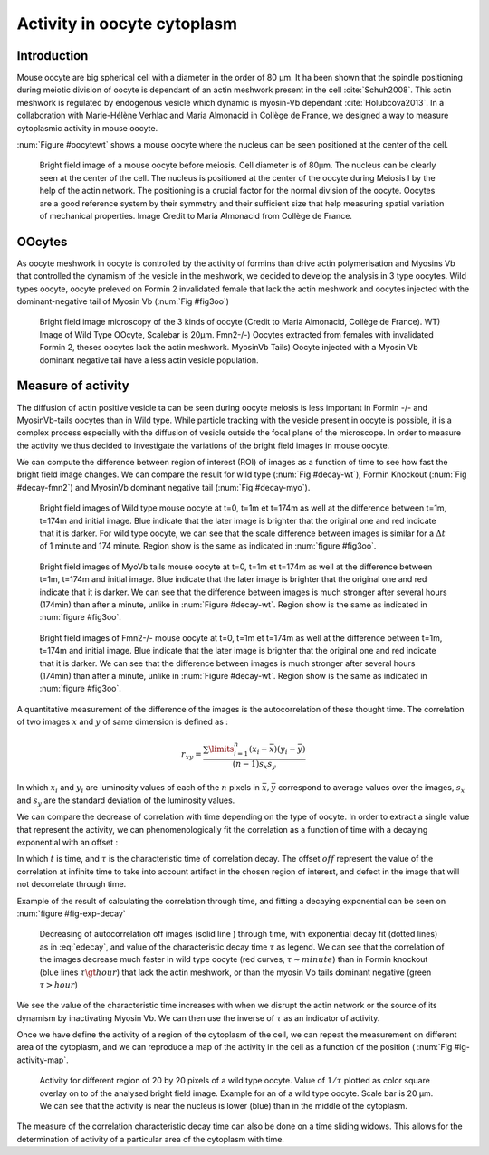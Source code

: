 Activity in oocyte cytoplasm
############################
.. 1

Introduction
************
.. 2

Mouse oocyte are big spherical cell with a diameter in the order of 80 µm.  It
ha been shown that the spindle positioning during meiotic division of oocyte is
dependant of an actin meshwork present in the cell :cite:`Schuh2008`.  This
actin meshwork is regulated by endogenous vesicle which dynamic is myosin-Vb
dependant :cite:`Holubcova2013`. In a collaboration with Marie-Hélène Verhlac
and Maria Almonacid in Collège de France, we designed a way to  measure
cytoplasmic activity in mouse oocyte.


:num:`Figure #oocytewt` shows a mouse
oocyte where the nucleus can be seen positioned at the center of the cell.

.. todo:

    Maybe mention that actin is important in this positioning.

.. _oocytewt:

.. figure:: /figs/oocyte-wild-type.png     
    :alt: "Bright field image of an oocyte"
    :width: 60%

    Bright field image of a mouse oocyte before meiosis. Cell diameter is of
    80µm. The nucleus can be clearly seen at the center of the cell. The
    nucleus is positioned at the center of the oocyte during Meiosis I by the
    help of the actin network. The positioning is a crucial factor for the
    normal division of the oocyte.  Oocytes are a good reference system  by
    their symmetry and their sufficient size that help measuring spatial
    variation of mechanical properties.  Image Credit to Maria Almonacid from
    Collège de France.

OOcytes
*******
.. 2

As oocyte meshwork in oocyte is controlled by the activity of formins than
drive actin polymerisation and Myosins Vb that controlled the dynamism of the
vesicle in the meshwork, we decided to develop the analysis in 3 type oocytes.
Wild types oocyte, oocyte preleved on Formin 2 invalidated female that lack the
actin meshwork and oocytes injected  with the dominant-negative tail of Myosin
Vb (:num:`Fig #fig3oo`)

.. _fig3oo:
.. figure:: /figs/3-oocytes.png
    :width: 100%

    Bright field image microscopy of the 3 kinds of oocyte (Credit to Maria
    Almonacid, Collège de France). WT) Image of Wild Type OOcyte, Scalebar is
    20µm. Fmn2-/-) Oocytes extracted from females with invalidated Formin 2,
    theses oocytes lack the actin meshwork. MyosinVb Tails) Oocyte injected
    with a Myosin Vb dominant negative tail have a less actin vesicle
    population.


Measure of activity
*******************
.. 2

The diffusion of actin positive vesicle ta can be seen during oocyte meiosis is
less important in Formin -/- and MyosinVb-tails oocytes than in Wild type.
While particle tracking with the vesicle present in oocyte is possible, it is a
complex process especially with the diffusion of vesicle outside the focal
plane of the microscope. In order to measure the activity we thus decided to
investigate the variations of the bright field images in mouse oocyte.

We can compute the difference between  region of interest (ROI) of images as a
function of time to see how fast the bright field image changes. We can compare
the result for wild type (:num:`Fig #decay-wt`), Formin Knockout (:num:`Fig
#decay-fmn2`) and MyosinVb dominant negative tail (:num:`Fig #decay-myo`).


.. _decay-wt:
.. figure:: /figs/decay-wt.png
    :width: 70%

    Bright field images of Wild type mouse oocyte at t=0, t=1m et t=174m as
    well at the difference between t=1m, t=174m and initial image. Blue
    indicate that the later image is brighter that the original one and red
    indicate that it is darker.  For wild type oocyte, we can see that the
    scale difference between images is similar for a :math:`\Delta t` of 1
    minute and 174 minute. Region show is the same as indicated in :num:`figure #fig3oo`.

.. _decay-myo:
.. figure:: /figs/decay-myo.png
    :width: 70%


    Bright field images of MyoVb tails mouse oocyte at t=0, t=1m et t=174m as
    well at the difference between t=1m, t=174m and initial image. Blue
    indicate that the later image is brighter that the original one and red
    indicate that it is darker.  We can see that the difference between images
    is much stronger after several hours (174min) than after a minute, unlike
    in :num:`Figure #decay-wt`. Region show is the same as indicated in :num:`figure #fig3oo`.

.. _decay_fmn2:
.. figure:: /figs/decay-fmn2.png
    :width: 70%

    Bright field images of Fmn2-/- mouse oocyte at t=0, t=1m et t=174m as well
    at the difference between t=1m, t=174m and initial image. Blue indicate
    that the later image is brighter that the original one and red indicate
    that it is darker.  We can see that the difference between images is much
    stronger after several hours (174min) than after a minute, unlike
    in :num:`Figure #decay-wt`. Region show is the same as indicated in :num:`figure #fig3oo`.



A quantitative measurement of the difference of the images is the
autocorrelation of these thought time. The correlation of two images :math:`x`
and :math:`y` of same dimension is defined as :


.. math::

    r_{xy}=\frac{\sum\limits_{i=1}^n (x_i-\bar{x})(y_i-\bar{y})}{(n-1) s_x s_y}

    
In which :math:`x_i` and :math:`y_i` are luminosity values of each of the
:math:`n` pixels in :math:`\bar{x},\bar{y}` correspond to average values over
the images, :math:`s_x` and :math:`s_y` are the standard deviation of the
luminosity values.


We can compare the decrease of correlation with time depending on the type of
oocyte. In order to extract a single value that represent the activity, we can phenomenologically fit the correlation as a function of time with a decaying exponential with an offset :

.. math:: 
    :label: edecay

    r(t) = (1-off).e^{(-t/\tau)}+off


In which :math:`t` is time, and :math:`\tau` is the characteristic time of
correlation decay. The offset  :math:`off` represent the value of the
correlation at infinite time to take into account artifact in the chosen region
of interest, and defect in the image that will not decorrelate through time. 

Example of the result of calculating the correlation through time, and fitting
a decaying exponential can be seen on :num:`figure  #fig-exp-decay`

.. _fig-exp-decay:
.. figure:: /figs/corrtime.png
    :width: 65%

    Decreasing of autocorrelation off images  (solid line ) through time, with
    exponential decay fit (dotted lines) as in :eq:`edecay`, and value of the
    characteristic decay time :math:`\tau` as legend. We can see that the
    correlation of the images decrease much faster in wild type oocyte (red
    curves, :math:`\tau \sim minute`) than in Formin knockout (blue lines
    :math:`\tau \gt hour`) that lack the actin meshwork, or than the myosin Vb
    tails dominant negative (green :math:`\tau > hour`)



We see the value of the characteristic time increases with when we disrupt the
actin network or the  source of its dynamism by inactivating Myosin Vb. We can
then use the inverse of :math:`\tau` as an indicator of activity.


Once we have define the activity of a region of the cytoplasm of the cell, we
can repeat the measurement on different area of the cytoplasm, and we can
reproduce a map of the activity in the cell as a function of the position ( :num:`Fig #ig-activity-map`.

.. _fig-activity-map:
.. figure:: /figs/CellAct-WT.pnp
    :width: 80%

    Activity for different region of  20 by 20 pixels of a wild type oocyte.
    Value of :math:`1/\tau` plotted as color square overlay on to of the
    analysed bright field image. Example for an of a wild type oocyte. Scale
    bar is 20 µm. We can see that the activity is near the nucleus is lower
    (blue) than in the middle of the cytoplasm. 

The measure of the correlation characteristic decay time can also be done on a
time sliding widows. This allows for the determination of activity of a
particular area of the cytoplasm with time.

    





